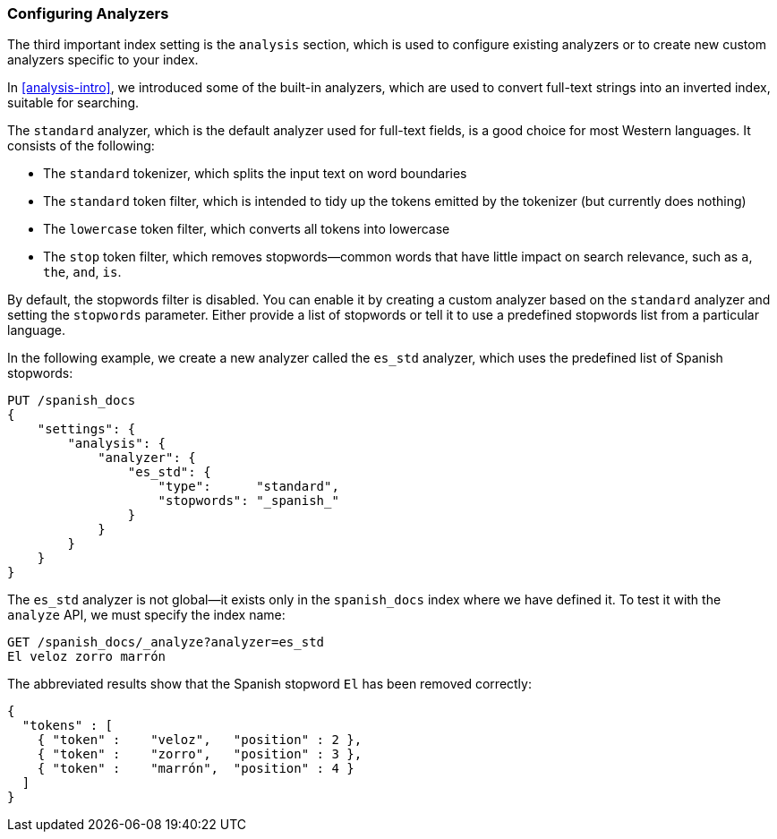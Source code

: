 [[configuring-analyzers]]
=== Configuring Analyzers

The third important index setting is the `analysis` section,((("index settings", "analysis"))) which is used
to configure existing analyzers or to create new custom analyzers
specific to your index.

In <<analysis-intro>>, we introduced some of the built-in ((("analyzers", "built-in")))analyzers,
which are used to convert full-text strings into an inverted index,
suitable for searching.

The `standard` analyzer, which is the default analyzer
used for full-text fields,((("standard analyzer", "components of"))) is a good choice for most Western languages.((("tokenization", "in standard analyzer")))((("standard token filter")))((("stop token filter")))((("standard tokenizer")))((("lowercase token filter")))
It consists of the following:

* The `standard` tokenizer, which splits the input text on word boundaries
* The `standard` token filter, which is intended to tidy up the tokens
  emitted by the tokenizer (but currently does nothing)
* The `lowercase` token filter, which converts all tokens into lowercase
* The `stop` token filter, which removes stopwords--common words
  that have little impact on search relevance, such as `a`, `the`, `and`,
  `is`.

By default, the stopwords filter is disabled.  You can enable it by creating a
custom analyzer based on the `standard` analyzer and setting the `stopwords`
parameter.((("stopwords parameter"))) Either provide a list of stopwords or tell it to use a predefined
stopwords list from a particular language.

In the following example, we create a new analyzer called the `es_std`
analyzer, which uses the predefined list of ((("Spanish stopwords, analyzer using")))Spanish stopwords:

[source,js]
--------------------------------------------------
PUT /spanish_docs
{
    "settings": {
        "analysis": {
            "analyzer": {
                "es_std": {
                    "type":      "standard",
                    "stopwords": "_spanish_"
                }
            }
        }
    }
}
--------------------------------------------------
// SENSE: 070_Index_Mgmt/15_Configure_Analyzer.json

The `es_std` analyzer is not global--it exists only in the `spanish_docs`
index where we have defined it. To test it with the `analyze` API, we must
specify the index name:

[source,js]
--------------------------------------------------
GET /spanish_docs/_analyze?analyzer=es_std
El veloz zorro marrón
--------------------------------------------------
// SENSE: 070_Index_Mgmt/15_Configure_Analyzer.json

The abbreviated results show that the Spanish stopword `El` has been
removed correctly:

[source,js]
--------------------------------------------------
{
  "tokens" : [
    { "token" :    "veloz",   "position" : 2 },
    { "token" :    "zorro",   "position" : 3 },
    { "token" :    "marrón",  "position" : 4 }
  ]
}
--------------------------------------------------

